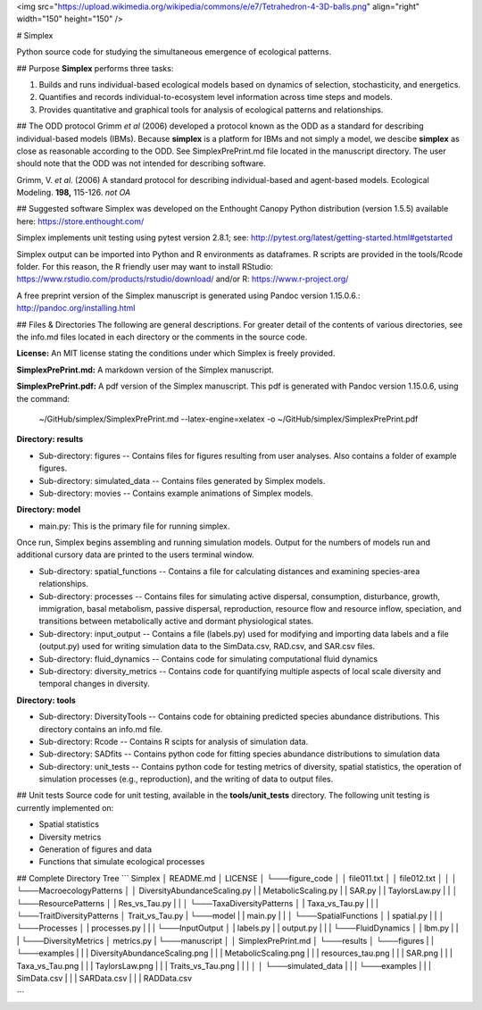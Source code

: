 <img src="https://upload.wikimedia.org/wikipedia/commons/e/e7/Tetrahedron-4-3D-balls.png" align="right" width="150" height="150" />

# Simplex  

Python source code for studying the simultaneous emergence of ecological patterns.

## Purpose  
**Simplex** performs three tasks:

1. Builds and runs individual-based ecological models based on dynamics of selection, stochasticity, and energetics.

2. Quantifies and records individual-to-ecosystem level information across time steps and models.

3. Provides quantitative and graphical tools for analysis of ecological patterns and relationships.

## The ODD protocol
Grimm *et al* (2006) developed a protocol known as the ODD as a standard for describing individual-based models (IBMs).
Because **simplex** is a platform for IBMs and not simply a model, we descibe **simplex** as close as reasonable according to the ODD. 
See SimplexPrePrint.md file located in the manuscript directory.
The user should note that the ODD was not intended for describing software.

Grimm, V. *et al*. (2006) A standard protocol for describing individual-based and agent-based models. Ecological Modeling. **198,** 115-126. *not OA*


## Suggested software
Simplex was developed on the Enthought Canopy Python distribution (version 1.5.5) available here: https://store.enthought.com/

Simplex implements unit testing using pytest version 2.8.1; see: http://pytest.org/latest/getting-started.html#getstarted

Simplex output can be imported into Python and R environments as dataframes.
R scripts are provided in the tools/Rcode folder.
For this reason, the R friendly user may want to install RStudio: https://www.rstudio.com/products/rstudio/download/ and/or R: https://www.r-project.org/

A free preprint version of the Simplex manuscript is generated using Pandoc version 1.15.0.6.: http://pandoc.org/installing.html

## Files & Directories
The following are general descriptions. For greater detail of the contents of various directories, see the info.md files located in each directory or the comments in the source code.

**License:** An MIT license stating the conditions under which Simplex is freely provided.

**SimplexPrePrint.md:** A markdown version of the Simplex manuscript.

**SimplexPrePrint.pdf:** A pdf version of the Simplex manuscript.
This pdf is generated with Pandoc version 1.15.0.6, using the command:  

	~/GitHub/simplex/SimplexPrePrint.md --latex-engine=xelatex -o ~/GitHub/simplex/SimplexPrePrint.pdf

**Directory: results**

* Sub-directory: figures -- Contains files for figures resulting from user analyses. Also contains a folder of example figures.

* Sub-directory: simulated_data -- Contains files generated by Simplex models.

* Sub-directory: movies -- Contains example animations of Simplex models.

**Directory: model**

* main.py: This is the primary file for running simplex. 
Once run, Simplex begins assembling and running simulation models. Output for the numbers of models run and additional cursory data are printed to the users terminal window.

* Sub-directory: spatial_functions -- Contains a file for calculating distances and examining species-area relationships.

* Sub-directory: processes -- Contains files for simulating active dispersal, consumption, disturbance, growth, immigration, basal metabolism, passive dispersal, reproduction, resource flow and resource inflow, speciation, and transitions between metabolically active and dormant physiological states.

* Sub-directory: input_output -- Contains a file (labels.py) used for modifying and importing data labels and a file (output.py) used for writing simulation data to the SimData.csv, RAD.csv, and SAR.csv files.

* Sub-directory: fluid_dynamics -- Contains code for simulating computational fluid dynamics

* Sub-directory: diversity_metrics -- Contains code for quantifying multiple aspects of local scale diversity and temporal changes in diversity.


**Directory: tools**

* Sub-directory: DiversityTools -- Contains code for obtaining predicted species abundance distributions. This directory contains an info.md file.

* Sub-directory: Rcode -- Contains R scipts for analysis of simulation data.

* Sub-directory: SADfits -- Contains python code for fitting species abundance distributions to simulation data 

* Sub-directory: unit_tests -- Contains python code for testing metrics of diversity, spatial statistics, the operation of simulation processes (e.g., reproduction), and the writing of data to output files.


## Unit tests
Source code for unit testing, available in the **tools/unit_tests** directory.
The following unit testing is currently implemented on:

* Spatial statistics
* Diversity metrics
* Generation of figures and data
* Functions that simulate ecological processes

## Complete Directory Tree
```
Simplex
│   README.md
│   LICENSE    
│
└───figure_code
│   │   file011.txt
│   │   file012.txt
│   │
│   └───MacroecologyPatterns
│   │      DiversityAbundanceScaling.py
|   |      MetabolicScaling.py
|   |      SAR.py
|   |      TaylorsLaw.py
|   |
│   └───ResourcePatterns
│   |      Res_vs_Tau.py 
|   |
│   └───TaxaDiversityPatterns
│   |      Taxa_vs_Tau.py
|   |
|   └───TraitDiversityPatterns
│          Trait_vs_Tau.py 
|   
└───model
|   |   main.py
|   |
│   └───SpatialFunctions
│   |      spatial.py 
|   |
│   └───Processes
│   |      processes.py
|   |
|   └───InputOutput
│   |      labels.py
|   |      output.py
|   |
|   └───FluidDynamics
│   |      lbm.py
|   |
|   └───DiversityMetrics
│          metrics.py   
|
└───manuscript
│   │   SimplexPrePrint.md
│   
└───results
│   └───figures
|   |   └───examples
|   |   |       DiversityAbundanceScaling.png
|   |   |       MetabolicScaling.png
|   |   |       resources_tau.png
|   |   |       SAR.png
|   |   |       Taxa_vs_Tau.png
|   |   |       TaylorsLaw.png
|   |   |       Traits_vs_Tau.png
|   |   |
│   │   └───simulated_data
|   |   |   └───examples
|   |   |          SimData.csv
|   |   |          SARData.csv
|   |   |          RADData.csv

```